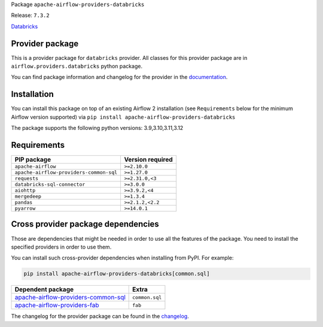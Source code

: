 
.. Licensed to the Apache Software Foundation (ASF) under one
   or more contributor license agreements.  See the NOTICE file
   distributed with this work for additional information
   regarding copyright ownership.  The ASF licenses this file
   to you under the Apache License, Version 2.0 (the
   "License"); you may not use this file except in compliance
   with the License.  You may obtain a copy of the License at

..   http://www.apache.org/licenses/LICENSE-2.0

.. Unless required by applicable law or agreed to in writing,
   software distributed under the License is distributed on an
   "AS IS" BASIS, WITHOUT WARRANTIES OR CONDITIONS OF ANY
   KIND, either express or implied.  See the License for the
   specific language governing permissions and limitations
   under the License.

.. NOTE! THIS FILE IS AUTOMATICALLY GENERATED AND WILL BE OVERWRITTEN!

.. IF YOU WANT TO MODIFY TEMPLATE FOR THIS FILE, YOU SHOULD MODIFY THE TEMPLATE
   ``PROVIDER_README_TEMPLATE.rst.jinja2`` IN the ``dev/breeze/src/airflow_breeze/templates`` DIRECTORY

Package ``apache-airflow-providers-databricks``

Release: ``7.3.2``


`Databricks <https://databricks.com/>`__


Provider package
----------------

This is a provider package for ``databricks`` provider. All classes for this provider package
are in ``airflow.providers.databricks`` python package.

You can find package information and changelog for the provider
in the `documentation <https://airflow.apache.org/docs/apache-airflow-providers-databricks/7.3.2/>`_.

Installation
------------

You can install this package on top of an existing Airflow 2 installation (see ``Requirements`` below
for the minimum Airflow version supported) via
``pip install apache-airflow-providers-databricks``

The package supports the following python versions: 3.9,3.10,3.11,3.12

Requirements
------------

=======================================  ==================
PIP package                              Version required
=======================================  ==================
``apache-airflow``                       ``>=2.10.0``
``apache-airflow-providers-common-sql``  ``>=1.27.0``
``requests``                             ``>=2.31.0,<3``
``databricks-sql-connector``             ``>=3.0.0``
``aiohttp``                              ``>=3.9.2,<4``
``mergedeep``                            ``>=1.3.4``
``pandas``                               ``>=2.1.2,<2.2``
``pyarrow``                              ``>=14.0.1``
=======================================  ==================

Cross provider package dependencies
-----------------------------------

Those are dependencies that might be needed in order to use all the features of the package.
You need to install the specified providers in order to use them.

You can install such cross-provider dependencies when installing from PyPI. For example:

.. code-block:: bash

    pip install apache-airflow-providers-databricks[common.sql]


============================================================================================================  ==============
Dependent package                                                                                             Extra
============================================================================================================  ==============
`apache-airflow-providers-common-sql <https://airflow.apache.org/docs/apache-airflow-providers-common-sql>`_  ``common.sql``
`apache-airflow-providers-fab <https://airflow.apache.org/docs/apache-airflow-providers-fab>`_                ``fab``
============================================================================================================  ==============

The changelog for the provider package can be found in the
`changelog <https://airflow.apache.org/docs/apache-airflow-providers-databricks/7.3.2/changelog.html>`_.
